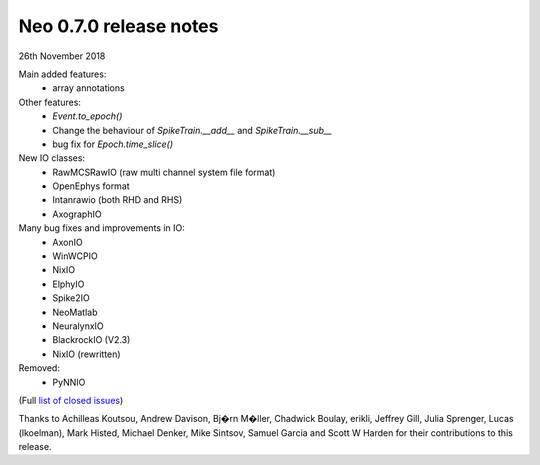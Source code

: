 =======================
Neo 0.7.0 release notes
=======================

26th November 2018


Main added features:
  * array annotations

Other features:
  * `Event.to_epoch()`
  * Change the behaviour of `SpikeTrain.__add__` and `SpikeTrain.__sub__`
  * bug fix for `Epoch.time_slice()`

New IO classes:
  * RawMCSRawIO (raw multi channel system file format)
  * OpenEphys format
  * Intanrawio (both RHD and RHS)
  * AxographIO

Many bug fixes and improvements in IO:
  * AxonIO
  * WinWCPIO
  * NixIO
  * ElphyIO
  * Spike2IO
  * NeoMatlab
  * NeuralynxIO
  * BlackrockIO (V2.3)
  * NixIO (rewritten)

Removed:
  * PyNNIO

(Full `list of closed issues`_)

Thanks to Achilleas Koutsou, Andrew Davison, Bj�rn M�ller, Chadwick Boulay, erikli, Jeffrey Gill, Julia Sprenger, Lucas (lkoelman), 
Mark Histed, Michael Denker, Mike Sintsov, Samuel Garcia and Scott W Harden for their contributions to this release.

.. _`list of closed issues`: https://github.com/NeuralEnsemble/python-neo/issues?q=is%3Aissue+milestone%3A0.7.0+is%3Aclosed

